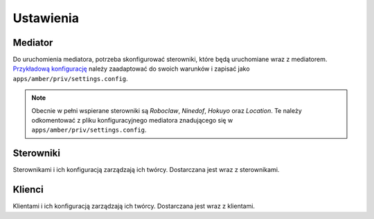 Ustawienia
==========

Mediator
--------

Do uruchomienia mediatora, potrzeba skonfigurować sterowniki, które będą uruchomiane wraz z mediatorem. `Przykładową konfigurację`_ należy zaadaptować do swoich warunków i zapisać jako ``apps/amber/priv/settings.config``.

.. note::

    Obecnie w pełni wspierane sterowniki są *Roboclaw*, *Ninedof*, *Hokuyo* oraz *Location*. Te należy odkomentować z pliku konfiguracyjnego mediatora znadującego się w ``apps/amber/priv/settings.config``.

.. _Przykładową konfigurację: https://github.com/project-capo/amber-erlang-mediator/blob/master/apps/amber/priv/settings.config.example

Sterowniki
----------

Sterownikami i ich konfiguracją zarządzają ich twórcy. Dostarczana jest wraz z sterownikami.

Klienci
-------

Klientami i ich konfiguracją zarządzają ich twórcy. Dostarczana jest wraz z klientami.
